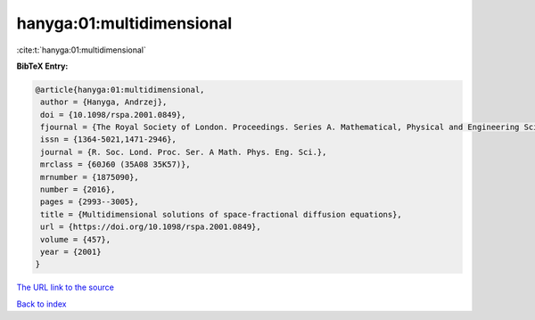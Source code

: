 hanyga:01:multidimensional
==========================

:cite:t:`hanyga:01:multidimensional`

**BibTeX Entry:**

.. code-block:: bibtex

   @article{hanyga:01:multidimensional,
    author = {Hanyga, Andrzej},
    doi = {10.1098/rspa.2001.0849},
    fjournal = {The Royal Society of London. Proceedings. Series A. Mathematical, Physical and Engineering Sciences},
    issn = {1364-5021,1471-2946},
    journal = {R. Soc. Lond. Proc. Ser. A Math. Phys. Eng. Sci.},
    mrclass = {60J60 (35A08 35K57)},
    mrnumber = {1875090},
    number = {2016},
    pages = {2993--3005},
    title = {Multidimensional solutions of space-fractional diffusion equations},
    url = {https://doi.org/10.1098/rspa.2001.0849},
    volume = {457},
    year = {2001}
   }
`The URL link to the source <ttps://doi.org/10.1098/rspa.2001.0849}>`_


`Back to index <../By-Cite-Keys.html>`_
